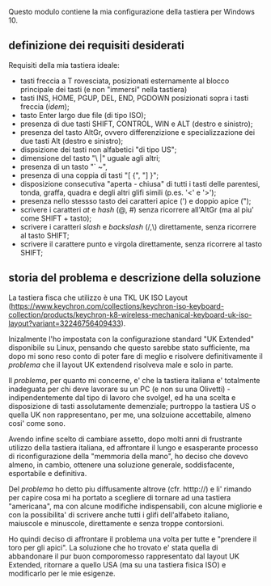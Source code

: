 Questo modulo contiene la mia configurazione della tastiera per Windows 10.


** definizione dei requisiti desiderati

Requisiti della mia tastiera ideale:

- tasti freccia a T rovesciata, posizionati esternamente al blocco principale dei tasti (e non "immersi" nella tastiera)
- tasti INS, HOME, PGUP, DEL, END, PGDOWN posizionati sopra i tasti freccia (/idem/);
- tasto Enter largo due file (di tipo ISO);
- presenza di due tasti SHIFT, CONTROL, WIN e ALT (destro e sinistro);
- presenza del tasto AltGr, ovvero differenzizione e specializzazione dei due tasti Alt (destro e sinistro);
- dispsizione dei tasti non alfabetici "di tipo US";
- dimensione del tasto "\ |" uguale agli altri;
- presenza di un tasto "` ~", 
- presenza di una coppia di tasti "[ {",  "] }";
- disposizione consecutiva "aperta - chiusa" di tutti i tasti delle parentesi, tonda, graffa, quadra e degli altri glifi simili (p.es. '<' e '>');
- presenza nello stessso tasto dei caratteri apice (') e doppio apice (");
- scrivere i caratteri /at/ e /hash/ (@, #) senza ricorrere all'AltGr (ma al piu' come SHIFT + tasto);
- scrivere i caratteri /slash/ e /backslash/  (/,\) direttamente, senza ricorrere al tasto SHIFT;
- scrivere il carattere punto e virgola direttamente, senza ricorrere al tasto SHIFT;


** storia del problema e descrizione della soluzione

La tastiera fisca che utilizzo è una TKL UK ISO Layout (https://www.keychron.com/collections/keychron-iso-keyboard-collection/products/keychron-k8-wireless-mechanical-keyboard-uk-iso-layout?variant=32246756409433).

Inizalmente l'ho impostata con la configurazione standard "UK Extended" disponibile su Linux, pensando che questo sarebbe stato sufficiente, ma dopo mi sono reso conto di poter fare di meglio e risolvere definitivamente il /problema/ che il layout UK extendend risolveva male e solo in parte.

Il /problema/, per quanto mi concerne, e' che la tastiera italiana e' totalmente inadeguata per chi deve lavorare su un PC (e non su una Olivetti) - indipendentemente dal tipo di lavoro che svolge!, ed ha una scelta e disposizione di tasti assolutamente demenziale; purtroppo la tastiera US o quella UK non rappresentano, per me, una solzuione accettabile, almeno cosi' come sono.

Avendo infine scelto di cambiare assetto, dopo molti anni di frustrante utilizzo della tastiera italiana, ed affrontare il lungo e esasperante processo di riconfigurazione della "memmoria della mano", ho deciso che dovevo almeno, in cambio, ottenere una soluzione generale, soddisfacente, esportabile e definitiva.

Del /problema/ ho detto piu diffusamente altrove (cfr. htttp://) e li' rimando per capire cosa mi ha portato a scegliere di tornare ad una tastiera "americana", ma con alcune modifiche indispensabili, con alcune migliorie e con la possibilita' di scrivere anche tutti i glifi dell'alfabeto italiano, maiuscole e minuscole, direttamente e senza troppe contorsioni.

Ho quindi deciso di affrontare il problema una volta per tutte e "prendere il toro per gli apici". La soluzione che ho trovato e' stata quella di abbandonare il pur buon comporomesso rappresentato dal layout UK Extended, ritornare a quello USA (ma su una tastiera fisica ISO) e modificarlo per le mie esigenze.






